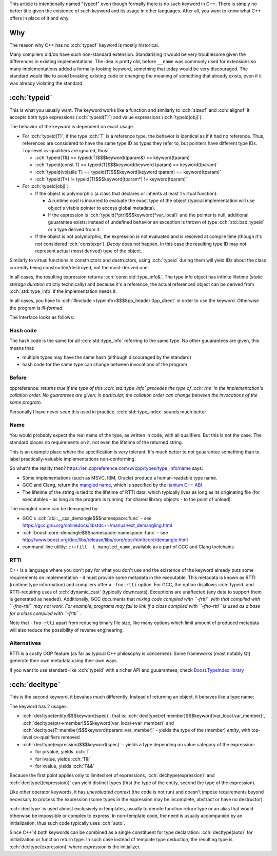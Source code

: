 .. title: typeof
.. slug: index
.. description: C++ typeof keywords - typeid and decltype
.. author: Xeverous

This article is intentionally named "typeof" even though formally there is no such keyword in C++. There is simply no better title given the existence of such keyword and its usage in other languages. After all, you want to know what C++ offers in place of it and why.

Why
###

The reason why C++ has no :cch:`typeof` keyword is mostly historical.

Many compilers did/do have such non-standard extension. Standarizing it would be very troublesome given the differences in existing implementations. The idea is pretty old, before ``__name`` was commonly used for extensions so many implementations added a formally-looking keyword, something that today would be very discouraged. The standard would like to avoid breaking existing code or changing the meaning of something that already exists, even if it was already violating the standard.

:cch:`typeid`
#############

This is what you usually want. The keyword works like a function and similarly to :cch:`sizeof` and :cch:`alignof` it accepts both type expressions (:cch:`typeid(T)`) and value expressions (:cch:`typeid(obj)`).

The behavior of the keyword is dependent on exact usage.

- For :cch:`typeid(T)`, if the type :cch:`T` is a reference type, the behavior is identical as if it had no reference. Thus, references are considered to have the same type ID as types they refer to, but pointers have different type IDs. Top-level cv-qualifiers are ignored, thus:

  - :cch:`typeid(T&) == typeid(T)$$$keyword(tparam&) == keyword(tparam)`
  - :cch:`typeid(const T) == typeid(T)$$$keyword(keyword tparam) == keyword(tparam)`
  - :cch:`typeid(volatile T) == typeid(T)$$$keyword(keyword tparam) == keyword(tparam)`
  - :cch:`typeid(T*) != typeid(T)$$$keyword(tparam*) != keyword(tparam)`

- For :cch:`typeid(obj)`:

  - If the object is polymorphic (a class that declares or inherits at least 1 virtual function):

    - A runtime cost is incurred to evaluate the exact type of the object (typical implementation will use object's vtable pointer to access global metadata).
    - If the expression is :cch:`typeid(*ptr)$$$keyword(*var_local)` and the pointer is null, additional guuarantee exists: instead of undefined behavior an exception is thrown of type :cch:`std::bad_typeid` or a type derived from it.

  - If the object is not polymorphic, the expression is not evaluated and is resolved at compile time (though it's not considered :cch:`constexpr`). *Decay* does not happen. In this case the resulting type ID may not represent actual (most derived) type of the object.

Similarly to virtual functions in constructors and destructors, using :cch:`typeid` during them will yield IDs about the class currently being constructed/destroyed, not the most-derived one.

In all cases, the resulting expression returns :cch:`const std::type_info&`. The type info object has infinite lifetime (*static storage duration* strictly technically) and because it's a reference, the actual referenced object can be derived from :cch:`std::type_info` if the implementation needs it.

In all cases, you have to :cch:`#include <typeinfo>$$$8pp_header 0pp_direct` in order to use the keyword. Otherwise the program is *ill-formed*.

The interface looks as follows:

.. cch::
    :code_path: interface.cpp
    :color_path: interface.color

Hash code
=========

The hash code is the same for all :cch:`std::type_info` referring to the same type. No other guuarantees are given, this means that:

- multiple types may have the same hash (although discouraged by the standard)
- hash code for the same type can change between invocations of the program

Before
======

cppreference: *returns true if the type of this :cch:`std::type_info` precedes the type of :cch:`rhs` in the implementation's collation order. No guarantees are given; in particular, the collation order can change between the invocations of the same program.*

Personally I have never seen this used in practice. :cch:`std::type_index` sounds much better.

Name
====

You would probably expect the real name of the type, as written in code, with all qualifiers. But this is not the case. The standard places no requirements on it, not even the lifetime of the returned string.

This is an example place where the specification is very tolerant. It's much better to not guuarantee something than to label practically-valuable implementations non-conforming.

So what's the reality then? `https://en.cppreference.com/w/cpp/types/type_info/name <cppreference>`_ says:

- Some implementations (such as MSVC, IBM, Oracle) produce a human-readable type name.
- GCC and Clang, return the `mangled name <https://en.wikipedia.org/wiki/Name_mangling>`_, which is specified by the `Itanium C++ ABI <https://itanium-cxx-abi.github.io/cxx-abi/abi.html#typeid>`_
- The lifetime of the string is tied to the lifetime of RTTI data, which typically lives as long as its originating file (for executables - as long as the program is running, for shared library objects - to the point of unload).

The mangled name can be demangled by:

- GCC's :cch:`abi::__cxa_demangle$$$namespace::func` - see https://gcc.gnu.org/onlinedocs/libstdc++/manual/ext_demangling.html
- :cch:`boost::core::demangle$$$namespace::namespace::func` - see http://www.boost.org/doc/libs/release/libs/core/doc/html/core/demangle.html
- command-line utility: ``c++filt -t mangled_name``, available as a part of GCC and Clang toolchains

RTTI
====

C++ is a language where you don't pay for what you don't use and the existence of the keyword already puts some requirements on implementation - it must provide some metadata in the executable. This metadata is known as RTTI (runtime type information) and compilers offer a ``-fno-rtti`` option. For GCC, the option disallows :cch:`typeid` and RTTI-requiring uses of :cch:`dynamic_cast` (typically downcasts). Exceptions are unaffected (any data to support them is generated as needed). Additionally, GCC documents that *mixing code compiled with ``-frtti`` with that compiled with ``-fno-rtti`` may not work. For example, programs may fail to link if a class compiled with ``-fno-rtti`` is used as a base for a class compiled with ``-frtti``*.

Note that ``-fno-rtti`` apart from reducing binary file size, like many options which limit amount of produced metadata will also reduce the possibility of reverse engineering.

Alternatives
============

RTTI is a costly OOP feature (as far as typical C++ philosophy is concerned). Some frameworks (most notably Qt) generate their own metadata using their own ways.

If you want to use standard-like :cch:`typeid` with a richer API and guuarantees, check `Boost.TypeIndex library <https://www.boost.org/doc/libs/release/doc/html/boost_typeindex.html>`_

:cch:`decltype`
###############

This is the second keyword, it bevahes much differently. Instead of returning an object, it behaves like a type name:

.. cch::
    :code_path: decltype_example_simple.cpp
    :color_path: decltype_example_simple.color

The keyword has 2 usages:

- :cch:`decltype(entity)$$$keyword(spec)`, that is: :cch:`decltype(ref.member)$$$keyword(var_local.var_member)`, :cch:`decltype(ptr->member)$$$keyword(var_local->var_member)` and :cch:`decltype(T::member)$$$keyword(tparam::var_member)` - yields the type of the (member) *entity*, with top-level cv-qualifiers removed
- :cch:`decltype(expression)$$$keyword(spec)` - yields a type depending on value category of the expression:

  - for prvalue, yields :cch:`T`
  - for lvalue, yields :cch:`T&`
  - for xvalue, yields :cch:`T&&`

Because the first point applies only to limited set of expressions, :cch:`decltype(expression)` and :cch:`decltype((expression))` can yield distinct types (first the type of the entity, second the type of the expression).

.. cch::
    :code_path: decltype_example_parenthesis.cpp
    :color_path: decltype_example_parenthesis.color

Like other operator keywords, it has *unevaluated context* (the code is not run) and doesn't impose requirements beyond necessary to process the expression (some types in the expression may be incomplete, abstract or have no destructor).

:cch:`decltype` is used almost exclusively in templates, usually to denote function return type or an alias that would otherwise be impossible or complex to express. In non-template code, the need is usually accompanied by an initialization, thus such code typically uses :cch:`auto`.

Since C++14 both keywords can be combined as a single constituent for type declaration: :cch:`decltype(auto)` for initialization or function return type. In such case instead of template type deduction, the resulting type is :cch:`decltype(expression)` where *expression* is the initializer.

.. cch::
    :code_path: decltype_example_large.cpp
    :color_path: decltype_example_large.color
